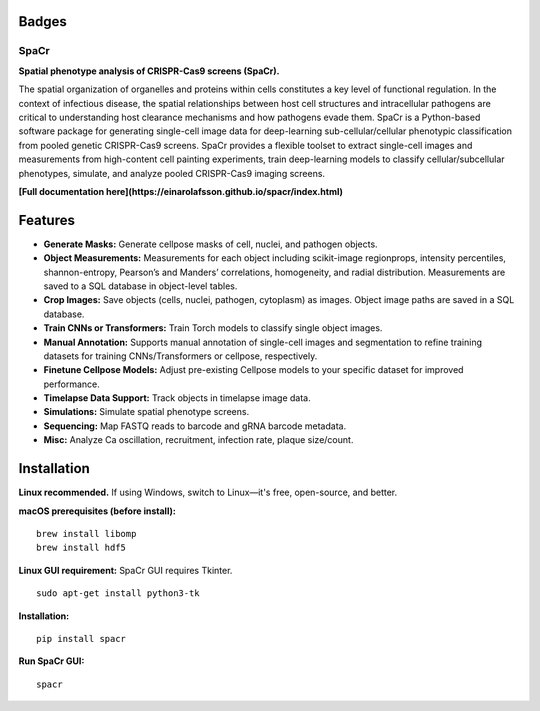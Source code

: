 .. |Docs| image:: https://github.com/EinarOlafsson/spacr/actions/workflows/pages/pages-build-deployment/badge.svg
   :target: https://einarolafsson.github.io/spacr/index.html
.. |PyPI version| image:: https://badge.fury.io/py/spacr.svg
   :target: https://badge.fury.io/py/spacr
.. |Python version| image:: https://img.shields.io/pypi/pyversions/spacr
   :target: https://pypistats.org/packages/spacr
.. |Licence: GPL v3| image:: https://img.shields.io/github/license/EinarOlafsson/spacr
   :target: https://github.com/EinarOlafsson/spacr/blob/master/LICENSE
.. |repo size| image:: https://img.shields.io/github/repo-size/EinarOlafsson/spacr
   :target: https://github.com/EinarOlafsson/spacr/

.. _docs: https://einarolafsson.github.io/spacr/index.html

Badges
------
|Docs| |PyPI version| |Python version| |Licence: GPL v3| |repo size|

SpaCr
=====

**Spatial phenotype analysis of CRISPR-Cas9 screens (SpaCr).**

The spatial organization of organelles and proteins within cells constitutes a key level of functional regulation. In the context of infectious disease, the spatial relationships between host cell structures and intracellular pathogens are critical to understanding host clearance mechanisms and how pathogens evade them. SpaCr is a Python-based software package for generating single-cell image data for deep-learning sub-cellular/cellular phenotypic classification from pooled genetic CRISPR-Cas9 screens. SpaCr provides a flexible toolset to extract single-cell images and measurements from high-content cell painting experiments, train deep-learning models to classify cellular/subcellular phenotypes, simulate, and analyze pooled CRISPR-Cas9 imaging screens.

**[Full documentation here](https://einarolafsson.github.io/spacr/index.html)**

Features
--------

-  **Generate Masks:** Generate cellpose masks of cell, nuclei, and pathogen objects.
-  **Object Measurements:** Measurements for each object including scikit-image regionprops, intensity percentiles, shannon-entropy, Pearson’s and Manders’ correlations, homogeneity, and radial distribution. Measurements are saved to a SQL database in object-level tables.
-  **Crop Images:** Save objects (cells, nuclei, pathogen, cytoplasm) as images. Object image paths are saved in a SQL database.
-  **Train CNNs or Transformers:** Train Torch models to classify single object images.
-  **Manual Annotation:** Supports manual annotation of single-cell images and segmentation to refine training datasets for training CNNs/Transformers or cellpose, respectively.
-  **Finetune Cellpose Models:** Adjust pre-existing Cellpose models to your specific dataset for improved performance.
-  **Timelapse Data Support:** Track objects in timelapse image data.
-  **Simulations:** Simulate spatial phenotype screens.
-  **Sequencing:** Map FASTQ reads to barcode and gRNA barcode metadata.
-  **Misc:** Analyze Ca oscillation, recruitment, infection rate, plaque size/count.

.. image:: spacr/resources/icons/flow_chart.png
   :alt: SpaCr workflow
   :align: center

Installation
------------

**Linux recommended.**  
If using Windows, switch to Linux—it's free, open-source, and better.

**macOS prerequisites (before install):**
::
   brew install libomp
   brew install hdf5

**Linux GUI requirement:**  
SpaCr GUI requires Tkinter.  
::
   sudo apt-get install python3-tk

**Installation:**
::
   pip install spacr

**Run SpaCr GUI:**
::
   spacr
